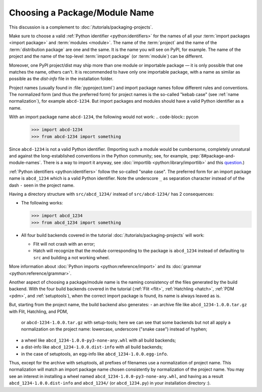 Choosing a Package/Module Name
==============================

This discussion is a complement to :doc:`/tutorials/packaging-projects`.

Make sure to choose a valid :ref:`Python identifier <python:identifiers>` for the names of all your :term:`import packages <import package>` and :term:`modules <module>`.
The name of the :term:`project` and the name of the :term:`distribution package` are one and the same.
It is the name you will see on PyPI, for example.
The name of the project and the name of the top-level :term:`import package` (or :term:`module`) can be different.

Moreover, one PyPI project/dist may ship more than one module or importable package — it is only possible that one matches the name, others can't.
It is recommended to have only one importable package, with a name as similar as possible as the `dist-info` file in the installation folder.

Project names (usually found in :file:`pyproject.toml`) and import package names follow different rules and conventions.
The normalized form (and thus the preferred form) for project names
is the so-called "kebab case" (see :ref:`name normalization`), for example ``abcd-1234``.
But import packages and modules should have a valid Python identifier as a name.

With an import package name ``abcd-1234``, the following would not work:
.. code-block:: pycon

   >>> import abcd-1234
   >>> from abcd-1234 import something

Since ``abcd-1234`` is not a valid Python identifier.
(Importing such a module would be cumbersome, completely unnatural and against the long-established conventions in the Python community;
see, for example, :pep:`8#package-and-module-names`.
There is a way to import it anyway, see :doc:`importlib <python:library/importlib>` and this question_.)

:ref:`Python identifiers <python:identifiers>` follow the so-called "snake case".
The preferred form for an import package name is ``abcd_1234`` which is a valid Python identifier.
Note the underscore ``_`` as separation character instead of of the dash ``-`` seen in the project name.

Having a directory structure with ``src/abcd_1234/`` instead of ``src/abcd-1234/`` has 2 consequences:

- The following works:

  .. code-block:: pycon

     >>> import abcd_1234
     >>> from abcd_1234 import something

- All four build backends covered in the tutorial :doc:`/tutorials/packaging-projects` will work:

  - Flit will not crash with an error;
  - Hatch will recognize that the module corresponding to the package is ``abcd_1234`` instead of defaulting to ``src`` and building a not working wheel.

More information about :doc:`Python imports <python:reference/import>` and its :doc:`grammar <python:reference/grammar>`.

Another aspect of choosing a package/module name is the naming consistency
of the files generated by the build backend.
With the four build backends covered in the tutorial
(:ref:`Flit <flit>`, :ref:`Hatchling <hatch>`, :ref:`PDM <pdm>`, and :ref:`setuptools`),
when the correct import package is found, its name is always leaved as is.

But, starting from the project name, the build backend also generates:
- an archive file like ``abcd_1234-1.0.0.tar.gz`` with Flit, Hatchling, and PDM,
  or ``abcd-1234-1.0.0.tar.gz`` with setup-tools;
  here we can see that some backends but not all
  apply a normalization on the project name: lowercase, underscore ("snake case") instead of hyphen;
- a wheel like ``abcd_1234-1.0.0-py3-none-any.whl`` with all build backends;
- a dist-info like ``abcd_1234-1.0.0.dist-info`` with all build backends;
- in the case of setuptools, an egg-info like ``abcd_1234-1.0.0.egg-info``.

Thus, except for the archive with setuptools, all prefixes of filenames
use a normalization of project name.
This normalization will match an import package name chosen consistently
by normalization of the project name.
You may see an interest in installing a wheel named ``abcd_1234-1.0.0-py3-none-any.whl``,
and having as a result ``abcd_1234-1.0.0.dist-info`` and ``abcd_1234/`` (or ``abcd_1234.py``) in your installation directory :).

.. _question: https://stackoverflow.com/questions/8350853/how-to-import-module-when-module-name-has-a-dash-or-hyphen-in-it
